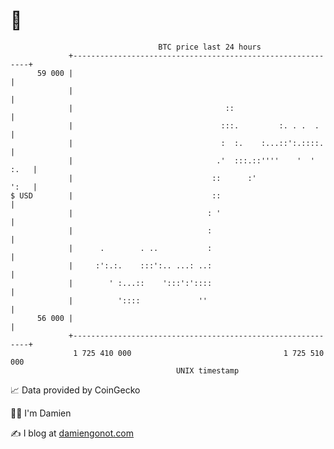 * 👋

#+begin_example
                                    BTC price last 24 hours                    
                +------------------------------------------------------------+ 
         59 000 |                                                            | 
                |                                                            | 
                |                                  ::                        | 
                |                                 :::.         :. . .  .     | 
                |                                 :  :.    :...::':.::::.    | 
                |                                .'  :::.::''''    '  ' :.   | 
                |                               ::      :'              ':   | 
   $ USD        |                               ::                           | 
                |                              : '                           | 
                |                              :                             | 
                |      .        . ..           :                             | 
                |     :':.:.    :::':.. ...: ..:                             | 
                |        ' :...::    ':::':'::::                             | 
                |          '::::             ''                              | 
         56 000 |                                                            | 
                +------------------------------------------------------------+ 
                 1 725 410 000                                  1 725 510 000  
                                        UNIX timestamp                         
#+end_example
📈 Data provided by CoinGecko

🧑‍💻 I'm Damien

✍️ I blog at [[https://www.damiengonot.com][damiengonot.com]]
